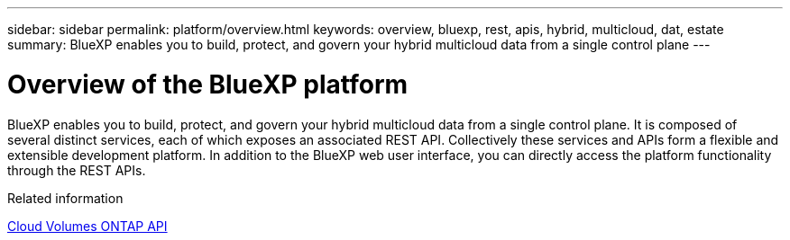 ---
sidebar: sidebar
permalink: platform/overview.html
keywords: overview, bluexp, rest, apis, hybrid, multicloud, dat, estate
summary: BlueXP enables you to build, protect, and govern your hybrid multicloud data from a single control plane
---

= Overview of the BlueXP platform
:hardbreaks:
:nofooter:
:icons: font
:linkattrs:
:imagesdir: ./media/

[.lead]
BlueXP enables you to build, protect, and govern your hybrid multicloud data from a single control plane. It is composed of several distinct services, each of which exposes an associated REST API. Collectively these services and APIs form a flexible and extensible development platform. In addition to the BlueXP web user interface, you can directly access the platform functionality through the REST APIs.


.Related information

link:../cm/overview.html[Cloud Volumes ONTAP API]
